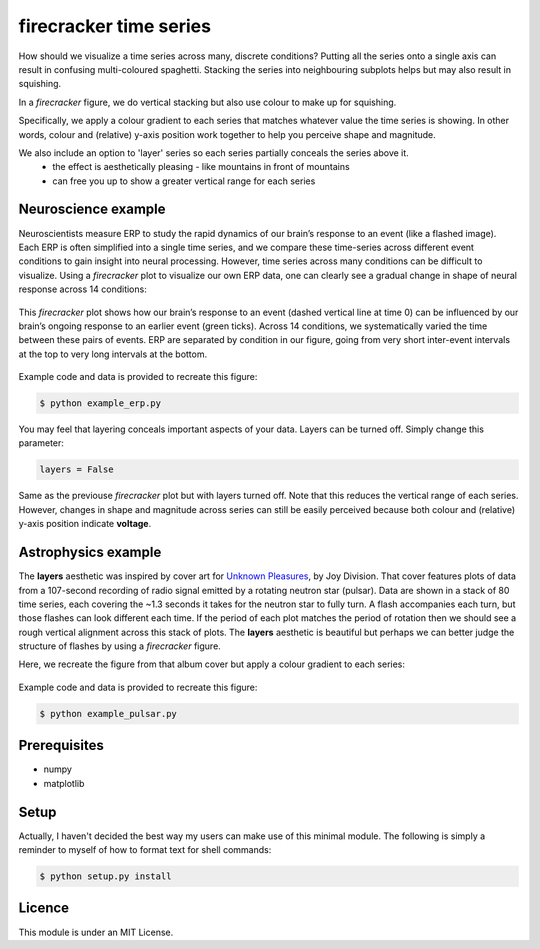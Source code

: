 =======================
firecracker time series
=======================
How should we visualize a time series across many, discrete conditions?
Putting all the series onto a single axis can result in confusing multi-coloured spaghetti.
Stacking the series into neighbouring subplots helps but may also result in squishing.

In a `firecracker` figure, we do vertical stacking but also use colour to make up for squishing.

Specifically, we apply a colour gradient to each series that matches whatever value the time series is showing.
In other words, colour and (relative) y-axis position work together to help you perceive shape and magnitude.

We also include an option to 'layer' series so each series partially conceals the series above it.
    - the effect is aesthetically pleasing - like mountains in front of mountains
    - can free you up to show a greater vertical range for each series

Neuroscience example
====================
Neuroscientists measure ERP to study the rapid dynamics of our brain’s response to an event (like a flashed image).
Each ERP is often simplified into a single time series, and we compare these time-series across different event conditions to gain insight into neural processing.
However, time series across many conditions can be difficult to visualize.
Using a `firecracker` plot to visualize our own ERP data, one can clearly see a gradual change in shape of neural response across 14 conditions:

.. figure:: fig-erp-layers.png
    :width: 600px
    :align: center
    :alt: alternate text
    :figclass: align-center

    This `firecracker` plot shows how our brain’s response to an event (dashed vertical line at time 0) can be influenced by our brain’s ongoing response to an earlier event (green ticks). Across 14 conditions, we systematically varied the time between these pairs of events. ERP are separated by condition in our figure, going from very short inter-event intervals at the top to very long intervals at the bottom.

Example code and data is provided to recreate this figure:

.. code:: bash

    $ python example_erp.py

You may feel that layering conceals important aspects of your data.
Layers can be turned off. Simply change this parameter:

.. code:: python

    layers = False

.. figure:: fig-erp.png
    :width: 600px
    :align: center
    :alt: alternate text
    :figclass: align-center

    Same as the previouse `firecracker` plot but with layers turned off. Note that this reduces the vertical range of each series. However, changes in shape and magnitude across series can still be easily perceived because both colour and (relative) y-axis position indicate **voltage**.



Astrophysics example
====================

The **layers** aesthetic was inspired by cover art for `Unknown Pleasures <https://en.wikipedia.org/wiki/Unknown_Pleasures>`_, by Joy Division. That cover features plots of data from a 107-second recording of radio signal emitted by a rotating neutron star (pulsar).
Data are shown in a stack of 80 time series, each covering the ~1.3 seconds it takes for the neutron star to fully turn. A flash accompanies each turn, but those flashes can look different each time. If the period of each plot matches the period of rotation then we should see a rough vertical alignment across this stack of plots.
The **layers** aesthetic is beautiful but perhaps we can better judge the structure of flashes by using a `firecracker` figure.

Here, we recreate the figure from that album cover but apply a colour gradient to each series:

.. figure:: fig-pulsar-layers.png
    :width: 600px
    :align: center
    :alt: alternate text
    :figclass: align-center

Example code and data is provided to recreate this figure:

.. code:: bash

    $ python example_pulsar.py

Prerequisites
=============
- numpy
- matplotlib

Setup
=====
Actually, I haven't decided the best way my users can make use of this minimal module. The following is simply a reminder to myself of how to format text for shell commands:

.. code:: bash

    $ python setup.py install




Licence
=======
This module is under an MIT License.
